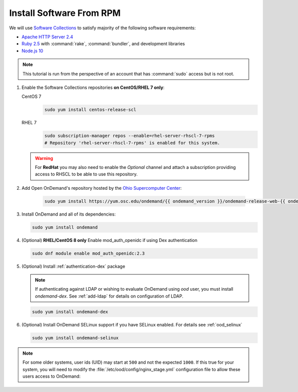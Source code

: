 .. _install-software:

Install Software From RPM
=========================

We will use `Software Collections`_ to satisfy majority of the following
software requirements:

- `Apache HTTP Server 2.4`_
- `Ruby 2.5`_ with :command:`rake`, :command:`bundler`, and development
  libraries
- `Node.js 10`_

.. note::

   This tutorial is run from the perspective of an account that has
   :command:`sudo` access but is not root.

#. Enable the Software Collections repositories **on CentOS/RHEL 7 only**:

   CentOS 7
     .. code-block:: sh

        sudo yum install centos-release-scl

   RHEL 7
     .. code-block:: sh

        sudo subscription-manager repos --enable=rhel-server-rhscl-7-rpms
        # Repository 'rhel-server-rhscl-7-rpms' is enabled for this system.

   .. warning::

      For **RedHat** you may also need to enable the *Optional* channel and
      attach a subscription providing access to RHSCL to be able to use this
      repository.

#. Add Open OnDemand's repository hosted by the `Ohio Supercomputer Center`_:

     .. code-block:: sh

        sudo yum install https://yum.osc.edu/ondemand/{{ ondemand_version }}/ondemand-release-web-{{ ondemand_version }}-1.noarch.rpm

#. Install OnDemand and all of its dependencies:

   .. code-block:: sh

      sudo yum install ondemand

#. (Optional) **RHEL/CentOS 8 only** Enable mod_auth_openidc if using Dex authentication

   .. code-block:: sh

      sudo dnf module enable mod_auth_openidc:2.3

#. (Optional) Install :ref:`authentication-dex` package

   .. note::

      If authenticating against LDAP or wishing to evaluate OnDemand using `ood` user, you must install `ondemand-dex`.
      See :ref:`add-ldap` for details on configuration of LDAP.

   .. code-block:: sh

      sudo yum install ondemand-dex

#. (Optional) Install OnDemand SELinux support if you have SELinux enabled. For details see :ref:`ood_selinux`

   .. code-block:: sh

      sudo yum install ondemand-selinux

.. note::

   For some older systems, user ids (UID) may start at ``500`` and not the
   expected ``1000``. If this true for your system, you will need to modify the
   :file:`/etc/ood/config/nginx_stage.yml` configuration file to allow these
   users access to OnDemand:

   .. code-block:: yaml
      :emphasize-lines: 9

      # /etc/ood/config/nginx_stage.yml
      ---

      # ...

      # Minimum user id required to generate per-user NGINX server as the requested
      # user (default: 1000)
      #
      min_uid: 500

      # ...

.. _software collections: https://www.softwarecollections.org/en/
.. _apache http server 2.4: https://www.softwarecollections.org/en/scls/rhscl/httpd24/
.. _ruby 2.5: https://www.softwarecollections.org/en/scls/rhscl/rh-ruby25/
.. _node.js 10: https://www.softwarecollections.org/en/scls/rhscl/rh-nodejs10/
.. _ohio supercomputer center: https://www.osc.edu/
